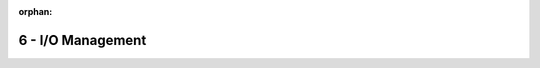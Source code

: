 :orphan:

6 - I/O Management
""""""""""""""""""

.. commneto:
  #. Si consideri inoltre uno scenario in cui arrivino al sistema operativo richieste per accedere alle seguenti tracce di un disco: 33 – 46 – 98 – 12 – 43 – 56 – 78 - 77 – 25. Si determini la sequenza effettiva di schedulazione delle operazioni verso il disco considerando che:

    * al più 4 richieste per volta possono essere immagazzinate nella coda di scheduling;
    * la testina sia inizialmente posta sulla traccia 100 del disco;
    * l'algoritmo utilizzato è SCAN.

